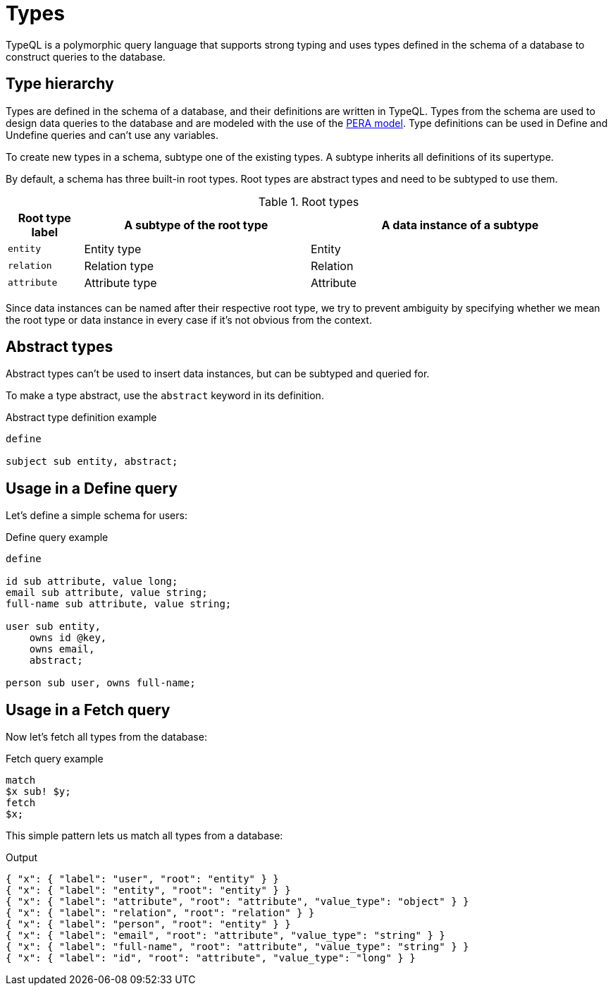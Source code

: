 = Types

TypeQL is a polymorphic query language that supports strong typing and uses types defined in the schema of a database
to construct queries to the database.

[#_type_hierarchy]
== Type hierarchy

Types are defined in the schema of a database, and their definitions are written in TypeQL.
Types from the schema are used to design data queries to the database and are modeled with the use of the
xref:{page-component-version}@academy::5-defining-schemas/5.1-defining-individual-types.adoc[PERA model].
Type definitions can be used in Define and Undefine queries and can't use any variables.

To create new types in a schema, subtype one of the existing types.
A subtype inherits all definitions of its supertype.

By default, a schema has three built-in root types.
Root types are abstract types and need to be subtyped to use them.

.Root types
[cols="^.^1, ^.^3, ^.^4",options="header"]
|===
| Root type label | A subtype of the root type | A data instance of a subtype

| `entity`
| Entity type
| Entity

| `relation`
| Relation type
| Relation

| `attribute`
| Attribute type
| Attribute
|===

Since data instances can be named after their respective root type,
we try to prevent ambiguity by specifying whether we mean the root type or data instance in every case
if it's not obvious from the context.

== Abstract types

Abstract types can't be used to insert data instances, but can be subtyped and queried for.

To make a type abstract, use the `abstract` keyword in its definition.

.Abstract type definition example
[,typeql]
----
define

subject sub entity, abstract;
----

[#_example]
== Usage in a Define query

Let's define a simple schema for users:

.Define query example
[,typeql]
----
define

id sub attribute, value long;
email sub attribute, value string;
full-name sub attribute, value string;

user sub entity,
    owns id @key,
    owns email,
    abstract;

person sub user, owns full-name;
----

== Usage in a Fetch query

Now let's fetch all types from the database:

.Fetch query example
[,typeql]
----
match
$x sub! $y;
fetch
$x;
----

This simple pattern lets us match all types from a database:

.Output
[,json]
----
{ "x": { "label": "user", "root": "entity" } }
{ "x": { "label": "entity", "root": "entity" } }
{ "x": { "label": "attribute", "root": "attribute", "value_type": "object" } }
{ "x": { "label": "relation", "root": "relation" } }
{ "x": { "label": "person", "root": "entity" } }
{ "x": { "label": "email", "root": "attribute", "value_type": "string" } }
{ "x": { "label": "full-name", "root": "attribute", "value_type": "string" } }
{ "x": { "label": "id", "root": "attribute", "value_type": "long" } }
----
